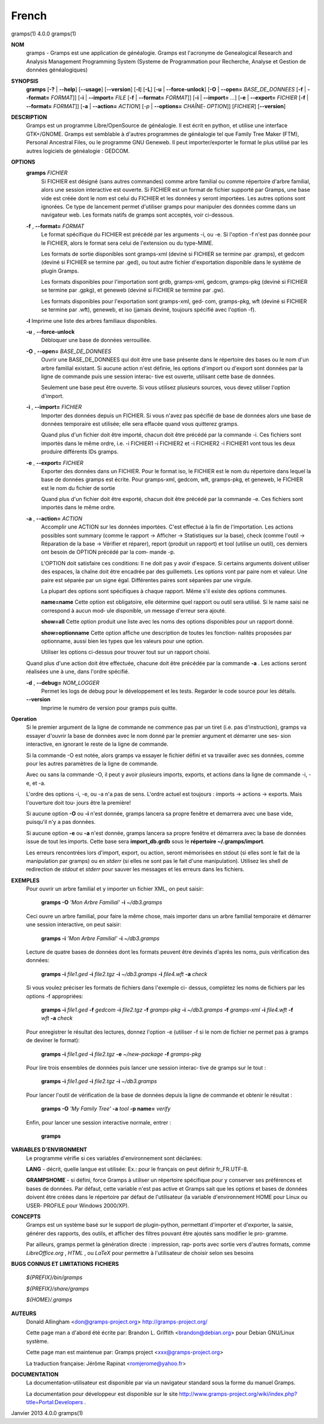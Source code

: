 French
=======


gramps(1)			     4.0.0			     gramps(1)



**NOM**
       gramps	-  Gramps  est	une  application  de  généalogie.  Gramps  est
       l'acronyme de Genealogical Research and Analysis Management Programming
       System  (Systeme de Programmation pour Recherche, Analyse et Gestion de
       données généalogiques)


**SYNOPSIS**
       **gramps** [**-?** | **--help**] [**--usage**] [**--version**]
       [**-l**] [**-L**] [**-u** | **--force-unlock**] [**-O** | **--open=** *BASE_DE_DONNEES*
       [**-f** | **--format=** *FORMAT*]] [**-i** | **--import=** *FILE*
       [**-f** | **--format=** *FORMAT*]] [**-i** | **--import=** *...*]
       [**-e** | **--export=** *FICHIER* [**-f** | **--format=** *FORMAT*]]
       [**-a** | **--action=** *ACTION*] [*-p* | **--options=** *CHAÎNE‐
       OPTION*]] [*FICHIER*] [**--version**]


**DESCRIPTION**
       Gramps est un programme Libre/OpenSource de généalogie. Il est écrit en
       python,	et  utilise  une interface GTK+/GNOME.	Gramps est semblable à
       d'autres programmes de généalogie tel  que  Family  Tree  Maker	(FTM),
       Personal  Ancestral  Files,  ou	le  programme  GNU  Geneweb.   Il peut
       importer/exporter le format le plus utilisé par les autres logiciels de
       généalogie : GEDCOM.


**OPTIONS**
       **gramps** *FICHIER*
	      Si  FICHIER  est	désigné  (sans	autres	commandes) comme arbre
	      familial ou comme répertoire d'arbre familial, alors une session
	      interactive  est	ouverte.  Si  FICHIER est un format de fichier
	      supporté par Gramps, une base vide est créée  dont  le  nom  est
	      celui  du  FICHIER et les données y seront importées. Les autres
	      options sont ignorées. Ce type de  lancement  permet  d'utiliser
	      gramps  pour manipuler des données comme dans un navigateur web.
	      Les formats natifs de gramps sont acceptés, voir ci-dessous.


       **-f** , **--format=** *FORMAT*
	      Le format spécifique du FICHIER est précédé  par	les  arguments
	      -i,  ou  -e.  Si	l'option  -f n'est pas donnée pour le FICHIER,
	      alors le format sera celui de l'extension ou du type-MIME.

	      Les formats de sortie disponibles  sont  gramps-xml  (deviné  si
	      FICHIER se termine par .gramps), et gedcom (deviné si FICHIER se
	      termine  par  .ged),  ou	tout   autre   fichier	 d'exportation
	      disponible dans le système de plugin Gramps.

	      Les   formats   disponibles   pour   l'importation   sont  grdb,
	      gramps-xml, gedcom, gramps-pkg (deviné si FICHIER se termine par
	      .gpkg), et geneweb (deviné si FICHIER se termine par .gw).

	      Les formats disponibles pour l'exportation sont gramps-xml, ged‐
	      com, gramps-pkg, wft (deviné si FICHIER se  termine  par	.wft),
	      geneweb,	et iso (jamais deviné, toujours spécifié avec l'option
	      -f).


       **-l**     Imprime une liste des arbres familiaux disponibles.


       **-u** , **--force-unlock**
	      Débloquer une base de données verrouillée.


       **-O** , **--open=** *BASE_DE_DONNEES*
	      Ouvrir une BASE_DE_DONNEES qui doit être une base présente  dans
	      le  répertoire des bases ou le nom d'un arbre familial existant.
	      Si aucune action n'est définie, les options d'import ou d'export
	      sont  données par la ligne de commande puis une session interac‐
	      tive est ouverte, utilisant cette base de données.

	      Seulement une base peut être ouverte. Si vous utilisez plusieurs
	      sources, vous devez utiliser l'option d'import.


       **-i** , **--import=** *FICHIER*
	      Importer	des  données  depuis  un  FICHIER.  Si vous n'avez pas
	      spécifié de base de données alors une base de données temporaire
	      est utilisée; elle sera effacée quand vous quitterez gramps.

	      Quand  plus  d'un  fichier  doit	être importé, chacun doit être
	      précédé par la commande -i. Ces fichiers sont importés  dans  le
	      même  ordre,  i.e.  -i  FICHIER1	-i  FICHIER2 et -i FICHIER2 -i
	      FICHIER1 vont tous les deux produire différents IDs gramps.


       **-e** , **--export=** *FICHIER*
	      Exporter des données dans un FICHIER. Pour  le  format  iso,  le
	      FICHIER  est le nom du répertoire dans lequel la base de données
	      gramps est écrite.  Pour gramps-xml, gedcom, wft, gramps-pkg, et
	      geneweb, le FICHIER est le nom du fichier de sortie

	      Quand plus d'un fichier doit être exporté, chacun doit être
	      précédé par la commande -e. Ces fichiers sont importés  dans  le
	      même ordre.


       **-a** , **--action=** *ACTION*
	      Accomplir une ACTION sur les données importées. C'est effectué à
	      la fin de l'importation.	Les  actions  possibles  sont  summary
	      (comme  le  rapport  ->  Afficher  -> Statistiques sur la base),
	      check (comme l'outil -> Réparation de la	base  ->  Vérifier  et
	      réparer),  report  (produit  un  rapport)  et  tool  (utilise un
	      outil), ces derniers ont besoin de OPTION précédé  par  la  com‐
	      mande -p.

	      L'OPTION doit satisfaire ces conditions:
	      Il  ne doit pas y avoir d'espace.  Si certains arguments doivent
	      utiliser des espaces, la	chaîne	doit  être  encadrée  par  des
	      guillemets.   Les  options  vont	par  paire nom et valeur.  Une
	      paire est séparée par un signe égal.   Différentes  paires  sont
	      séparées par une virgule.

	      La  plupart  des options sont spécifiques à chaque rapport. Même
	      s'il existe des options communes.

	      **name=name**
	      Cette option est obligatoire, elle  détermine  quel  rapport  ou
	      outil  sera utilisé. Si le name saisi ne correspond à aucun mod‐
	      ule disponible, un message d'erreur sera ajouté.

	      **show=all**
	      Cette option  produit  une  liste  avec  les  noms  des  options
	      disponibles pour un rapport donné.

	      **show=optionname**
	      Cette  option  affiche  une  description de toutes les fonction‐
	      nalités proposées par optionname, aussi bien les types  que  les
	      valeurs pour une option.

	      Utiliser	les options ci-dessus pour trouver tout sur un rapport
	      choisi.


       Quand plus d'une action doit être effectuée, chacune doit être précédée
       par la commande **-a** . Les actions seront réalisées une à une, dans
       l'ordre spécifié.


       **-d** , **--debug=** *NOM_LOGGER*
	      Permet les logs de debug pour le	développement  et  les	tests.
	      Regarder le code source pour les détails.

       **--version**
	      Imprime le numéro de version pour gramps puis quitte.




**Operation**
       Si  le  premier argument de la ligne de commande ne commence pas par un
       tiret (i.e. pas d'instruction), gramps va essayer d'ouvrir la  base  de
       données	avec le nom donné par le premier argument et démarrer une ses‐
       sion interactive, en ignorant le reste de la ligne de commande.


       Si la commande -O est notée, alors gramps va essayer le fichier	défini
       et  va travailler avec ses données, comme pour les autres paramètres de
       la ligne de commande.


       Avec ou sans la	commande  -O,  il  peut  y  avoir  plusieurs  imports,
       exports, et actions dans la ligne de commande -i, -e, et -a.


       L'ordre	des  options -i, -e, ou -a n'a pas de sens. L'ordre actuel est
       toujours : imports -> actions -> exports. Mais  l'ouverture  doit  tou‐
       jours être la première!


       Si aucune option **-O** ou **-i** n'est donnée, gramps lancera sa propre
       fenêtre et demarrera avec une base vide, puisqu'il n'y a pas données.


       Si aucune option **-e** ou **-a** n'est donnée, gramps lancera sa propre
       fenêtre et démarrera avec la base de données issue de tout les imports.
       Cette base sera **import_db.grdb** sous le **répertoire ~/.gramps/import**.


       Les erreurs  rencontrées  lors  d'import,  export,  ou  action,	seront
       mémorisées  en  stdout  (si  elles  sont le fait de la manipulation par
       gramps) ou en *stderr* (si elles ne sont pas le fait d'une manipulation).
       Utilisez les shell de redirection de *stdout* et *stderr* pour sauver  
       les messages et les erreurs dans les fichiers.


**EXEMPLES**
       Pour ouvrir un arbre familial et y importer un  fichier	XML,  on  peut
       saisir:
       
	      **gramps -O** *'Mon Arbre Familial'* **-i** *~/db3.gramps*

       Ceci  ouvre  un	arbre familial, pour faire la même chose, mais importer
       dans un arbre familial temporaire et démarrer une session  interactive,
       on peut saisir:
       
	      **gramps -i** *'Mon Arbre Familial'* **-i** *~/db3.gramps*

       Lecture	de  quatre  bases  de  données	dont  les formats peuvent être
       devinés d'après les noms, puis vérification des données:
       
          **gramps -i** *file1.ged* **-i** *file2.tgz* **-i** *~/db3.gramps* 
          **-i** *file4.wft* **-a** *check*
          
       Si  vous  voulez  préciser  les	formats de fichiers dans l'exemple ci-
       dessus, complétez les noms de fichiers par les options -f appropriées:
       
          **gramps -i** *file1.ged* **-f** *gedcom* **-i** *file2.tgz* **-f** 
          *gramps-pkg* **-i** *~/db3.gramps* **-f** *gramps-xml* **-i** *file4.wft*
          **-f** *wft* **-a** *check*
          
       Pour   enregistrer  le  résultat  des  lectures,  donnez  l'option   -e
       (utiliser -f si le nom de fichier ne permet pas à gramps de deviner  le
       format):
       
          **gramps -i** *file1.ged* **-i** *file2.tgz* **-e** *~/new-package*
          **-f** *gramps-pkg*
          
       Pour lire trois ensembles de données puis lancer une session interac‐
       tive de gramps sur le tout :
       
	      **gramps -i** *file1.ged* **-i** *file2.tgz* **-i** *~/db3.gramps*

       Pour lancer l'outil de vérification de la base  de  données  depuis  la
       ligne de commande et obtenir le résultat :
       
	      **gramps -O** *'My Family Tree'* **-a** *tool* **-p name=** *verify*

       Enfin, pour lancer une session interactive normale, entrer : 
       
          **gramps**


**VARIABLES D'ENVIRONMENT**
       Le programme vérifie si ces variables d'environnement sont déclarées:

       **LANG**  -	décrit,  quelle  langue est utilisée: Ex.: pour le français on
       peut définir fr_FR.UTF-8.

       **GRAMPSHOME**  -  si  défini,  force  Gramps  à  utiliser  un   répertoire
       spécifique  pour  y  conserver ses préférences et bases de données. Par
       défaut, cette variable n'est pas active et Gramps sait que les  options
       et  bases  de données doivent être créées dans le répertoire par défaut
       de l'utilisateur (la variable d'environnement HOME pour Linux ou  USER‐
       PROFILE pour Windows 2000/XP).


**CONCEPTS**
       Gramps  est un système basé sur le support de plugin-python, permettant
       d'importer et d'exporter, la saisie, générer des rapports, des  outils,
       et  afficher  des  filtres  pouvant  être ajoutés sans modifier le pro‐
       gramme.

       Par ailleurs, gramps permet la génération directe : impression, rap‐
       ports avec sortie vers d'autres formats, comme *LibreOffice.org* ,
       *HTML* , ou *LaTeX* pour permettre à	l'utilisateur de choisir selon ses
       besoins


**BUGS CONNUS ET LIMITATIONS**
**FICHIERS**

       *${PREFIX}/bin/gramps*
       
       *${PREFIX}/share/gramps*
       
       *${HOME}/.gramps*


**AUTEURS**
       Donald Allingham <don@gramps-project.org>
       http://gramps-project.org/

       Cette page man a d'abord été écrite par:
       Brandon L. Griffith <brandon@debian.org>
       pour Debian GNU/Linux système.

       Cette page man est maintenue par:
       Gramps project <xxx@gramps-project.org>

       La traduction française:
       Jérôme Rapinat <romjerome@yahoo.fr>


**DOCUMENTATION**
       La documentation-utilisateur est disponible par via un navigateur
       standard sous la forme du manuel Gramps.

       La  documentation  pour	développeur  est  disponible   sur   le   site
       http://www.gramps-project.org/wiki/index.php?title=Portal:Developers .



Janvier 2013			     4.0.0			     gramps(1)
